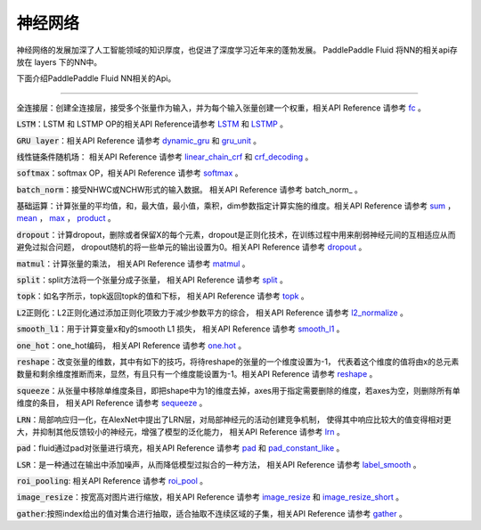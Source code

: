 ..  _api_guide_NN:

########
神经网络
########

神经网络的发展加深了人工智能领域的知识厚度，也促进了深度学习近年来的蓬勃发展。
PaddlePaddle Fluid 将NN的相关api存放在 layers 下的NN中。

下面介绍PaddlePaddle Fluid NN相关的Api。


---------------

:code:`全连接层`：创建全连接层，接受多个张量作为输入，并为每个输入张量创建一个权重，相关API Reference 请参考 fc_ 。

.. _fc: http://www.paddlepaddle.org/documentation/api/zh/1.0/layers.html#permalink-30-fc

:code:`LSTM`：LSTM 和 LSTMP OP的相关API Reference请参考 LSTM_ 和 LSTMP_ 。

.. _LSTM: http://www.paddlepaddle.org/documentation/api/zh/1.0/layers.html#permalink-32-dynamic_lstm
.. _LSTMP: http://www.paddlepaddle.org/documentation/api/zh/1.0/layers.html#permalink-33-dynamic_lstmpy

:code:`GRU layer`：相关API Reference 请参考 dynamic_gru_ 和 gru_unit_ 。

.. _dynamic_gru: http://www.paddlepaddle.org/documentation/api/zh/1.0/layers.html#permalink-34-dynamic_gru

.. _gru_unit: http://www.paddlepaddle.org/documentation/api/zh/1.0/layers.html#permalink-35-gru_unit

:code:`线性链条件随机场`： 相关API Reference 请参考 linear_chain_crf_ 和 crf_decoding_ 。

.. _linear_chain_crf: http://www.paddlepaddle.org/documentation/api/zh/1.0/layers.html#permalink-36-linear_chain_crf
.. _crf_decoding: http://www.paddlepaddle.org/documentation/api/zh/1.0/layers.html#permalink-37-crf_decoding

:code:`softmax`：softmax OP，相关API Reference 请参考 softmax_ 。

.. _softmax: http://www.paddlepaddle.org/documentation/api/zh/1.0/layers.html#permalink-47-softmax

:code:`batch_norm`：接受NHWC或NCHW形式的输入数据。 相关API Reference 请参考 batch_norm_ 。

.. _barch_norm: http://www.paddlepaddle.org/documentation/api/zh/1.0/layers.html#permalink-50-batch_norm

:code:`基础运算`：计算张量的平均值，和，最大值，最小值，乘积，dim参数指定计算实施的维度。相关API Reference 请参考
sum_ ， mean_ ， max_ ， product_ 。

.. _sum: http://www.paddlepaddle.org/documentation/api/zh/1.0/layers.html#permalink-58-reduce_sum
.. _mean: http://www.paddlepaddle.org/documentation/api/zh/1.0/layers.html#permalink-59-reduce_mean
.. _max: http://www.paddlepaddle.org/documentation/api/zh/1.0/layers.html#permalink-60-reduce_max
.. _min: http://www.paddlepaddle.org/documentation/api/zh/1.0/layers.html#permalink-61-reduce_min
.. _product: http://www.paddlepaddle.org/documentation/api/zh/1.0/layers.html#permalink-62-reduce_prod

:code:`dropout`：计算dropout，删除或者保留X的每个元素，dropout是正则化技术，在训练过程中用来削弱神经元间的互相适应从而避免过拟合问题，
dropout随机的将一些单元的输出设置为0。相关API Reference 请参考 dropout_ 。

.. _dropout: http://www.paddlepaddle.org/documentation/api/zh/1.0/layers.html#permalink-65-dropout

:code:`matmul`：计算张量的乘法， 相关API Reference 请参考 matmul_ 。

.. _matmul: http://www.paddlepaddle.org/documentation/api/zh/1.0/layers.html#permalink-70-matmul

:code:`split`：split方法将一个张量分成子张量， 相关API Reference 请参考 split_ 。

.. _split: http://www.paddlepaddle.org/documentation/api/zh/1.0/layers.html#permalink-66-split

:code:`topk`：如名字所示，topk返回topk的值和下标， 相关API Reference 请参考 topk_ 。

.. _topk: http://www.paddlepaddle.org/documentation/api/zh/1.0/layers.html#permalink-71-topk

:code:`L2正则化`：L2正则化通过添加正则化项致力于减少参数平方的综合， 相关API Reference 请参考 l2_normalize_ 。

.. _l2_normalize : http://www.paddlepaddle.org/documentation/api/zh/1.0/layers.html#permalink-69-l2_normalize

:code:`smooth_l1`：用于计算变量x和y的smooth L1 损失， 相关API Reference 请参考 smooth_l1_ 。

.. _smooth_l1: http://www.paddlepaddle.org/documentation/api/zh/1.0/layers.html#permalink-83-smooth_l1

:code:`one_hot`：one_hot编码， 相关API Reference 请参考 one.hot_ 。

.. _one.hot: http://www.paddlepaddle.org/documentation/api/zh/1.0/layers.html#permalink-84-one_hot

:code:`reshape`：改变张量的维数，其中有如下的技巧，将待reshape的张量的一个维度设置为-1，
代表着这个维度的值将由x的总元素数量和剩余维度推断而来，显然，有且只有一个维度能设置为-1。相关API Reference 请参考 reshape_ 。

.. _reshape: http://www.paddlepaddle.org/documentation/api/zh/1.0/layers.html#permalink-86-reshape

:code:`squeeze`：从张量中移除单维度条目，即把shape中为1的维度去掉，axes用于指定需要删除的维度，若axes为空，则删除所有单维度的条目，
相关API Reference 请参考 sequeeze_ 。

.. _sequeeze: http://www.paddlepaddle.org/documentation/api/zh/1.0/layers.html#permalink-87-squeeze

:code:`LRN`：局部响应归一化，在AlexNet中提出了LRN层，对局部神经元的活动创建竞争机制，
使得其中响应比较大的值变得相对更大，并抑制其他反馈较小的神经元，增强了模型的泛化能力， 相关API Reference 请参考 lrn_ 。

.. _lrn: http://www.paddlepaddle.org/documentation/api/zh/1.0/layers.html#permalink-90-lrn

:code:`pad`：fluid通过pad对张量进行填充，相关API Reference 请参考 pad_ 和 pad_constant_like_ 。

.. _pad: http://www.paddlepaddle.org/documentation/api/zh/1.0/layers.html#permalink-91-pad
.. _pad_constant_like: http://www.paddlepaddle.org/documentation/api/zh/1.0/layers.html#permalink-92-pad_constant_like

:code:`LSR`：是一种通过在输出中添加噪声，从而降低模型过拟合的一种方法， 相关API Reference 请参考 label_smooth_  。

.. _label_smooth: http://www.paddlepaddle.org/documentation/api/zh/1.0/layers.html#permalink-93-label_smooth

:code:`roi_pooling`: 相关API Reference 请参考 roi_pool_ 。

.. _roi_pool: http://www.paddlepaddle.org/documentation/api/zh/1.0/layers.html#permalink-94-roi_pool

:code:`image_resize`：按宽高对图片进行缩放，相关API Reference 请参考 image_resize_ 和 image_resize_short_ 。

.. _image_resize: http://www.paddlepaddle.org/documentation/api/zh/1.0/layers.html#permalink-96-image_resize
.. _image_resize_short: http ://www.paddlepaddle.org/documentation/api/zh/1.0/layers.html#permalink-97-image_resize_short

:code:`gather`:按照index给出的值对集合进行抽取，适合抽取不连续区域的子集，相关API Reference 请参考 gather_ 。

.. _gather: http://www.paddlepaddle.org/documentation/api/zh/1.0/layers.html#permalink-99-gather
